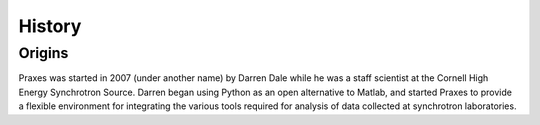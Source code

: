 .. _history:

=======
History
=======

Origins
=======

Praxes was started in 2007 (under another name) by Darren Dale while he was a
staff scientist at the Cornell High Energy Synchrotron Source. Darren began
using Python as an open alternative to Matlab, and started Praxes to provide a
flexible environment for integrating the various tools required for analysis
of data collected at synchrotron laboratories.
